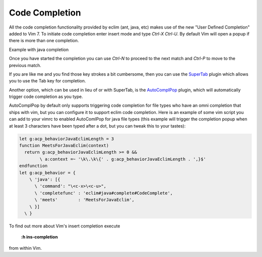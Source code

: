 .. Copyright (C) 2005 - 2012  Eric Van Dewoestine

   This program is free software: you can redistribute it and/or modify
   it under the terms of the GNU General Public License as published by
   the Free Software Foundation, either version 3 of the License, or
   (at your option) any later version.

   This program is distributed in the hope that it will be useful,
   but WITHOUT ANY WARRANTY; without even the implied warranty of
   MERCHANTABILITY or FITNESS FOR A PARTICULAR PURPOSE.  See the
   GNU General Public License for more details.

   You should have received a copy of the GNU General Public License
   along with this program.  If not, see <http://www.gnu.org/licenses/>.

.. _vim/code_completion:

Code Completion
===============

All the code completion functionality provided by eclim (ant, java, etc) makes
use of the new "User Defined Completion" added to Vim 7.  To initiate code
completion enter insert mode and type *Ctrl-X Ctrl-U*.  By default Vim will
open a popup if there is more than one completion.

Example with java completion

.. image:: ../images/screenshots/java/completion.png

Once you have started the completion you can use *Ctrl-N* to proceed to the
next match and *Ctrl-P* to move to the previous match.

If you are like me and you find those key strokes a bit cumbersome, then you
can use the SuperTab_ plugin which allows you to use the Tab key for
completion.

Another option, which can be used in lieu of or with SuperTab, is the
AutoComplPop_ plugin, which will automatically trigger code completion as you
type.

AutoComplPop by default only supports triggering code completion for file types
who have an omni completion that ships with vim, but you can configure it to
support eclim code completion. Here is an example of some vim script you can
add to your vimrc to enabled AutoComlPop for java file types (this example will
trigger the completion popup when at least 3 characters have been typed after a
dot, but you can tweak this to your tastes):

.. code-block:: vim

  let g:acp_behaviorJavaEclimLength = 3
  function MeetsForJavaEclim(context)
    return g:acp_behaviorJavaEclimLength >= 0 &&
          \ a:context =~ '\k\.\k\{' . g:acp_behaviorJavaEclimLength . ',}$'
  endfunction
  let g:acp_behavior = {
      \ 'java': [{
        \ 'command': "\<c-x>\<c-u>",
        \ 'completefunc' : 'eclim#java#complete#CodeComplete',
        \ 'meets'        : 'MeetsForJavaEclim',
      \ }]
    \ }

To find out more about Vim's insert completion execute

  **:h ins-completion**

from within Vim.

.. _supertab: http://www.vim.org/scripts/script.php?script_id=1643
.. _autocomplpop: http://www.vim.org/scripts/script.php?script_id=1879
